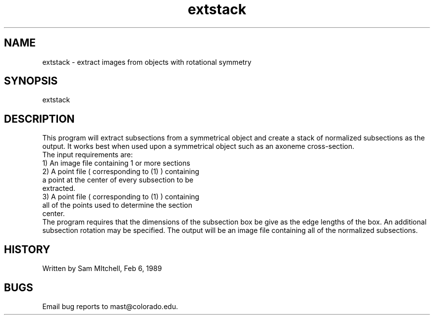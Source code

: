 .na
.nh
.TH extstack 1 4.6.34 IMOD
.SH NAME
extstack - extract images from objects with rotational symmetry
.SH SYNOPSIS
extstack
.SH DESCRIPTION
.P
This program will extract subsections from a symmetrical
object and create a stack of normalized subsections as the
output. It works best when used upon a symmetrical object
such as an axoneme cross-section.
.br
The input requirements are:
       1) An image file containing 1 or more sections
       2) A point file ( corresponding to (1) ) containing
          a point at the center of every subsection to be
          extracted.
       3) A point file ( corresponding to (1) ) containing
          all of the points used to determine the section
          center.
.br
The program requires that the dimensions of the subsection
box be give as the edge lengths of the box.  An additional
subsection rotation may be specified.  The output will be
an image file containing all of the normalized subsections.
.SH HISTORY
.nf
Written by Sam MItchell, Feb 6, 1989
.fi
.SH BUGS
Email bug reports to mast@colorado.edu.
